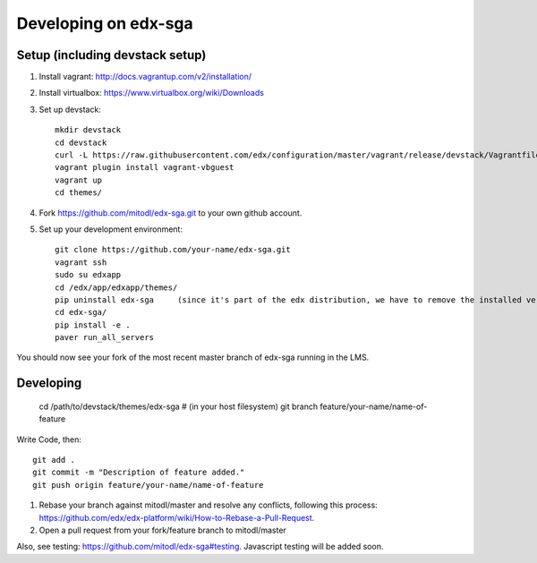 Developing on edx-sga
==============================

Setup (including devstack setup)
~~~~~~~~~~~~~~~~~~~~~~~~~~~~~~~~

#. Install vagrant: http://docs.vagrantup.com/v2/installation/
#. Install virtualbox: https://www.virtualbox.org/wiki/Downloads
#. Set up devstack::

    mkdir devstack
    cd devstack
    curl -L https://raw.githubusercontent.com/edx/configuration/master/vagrant/release/devstack/Vagrantfile > Vagrantfile
    vagrant plugin install vagrant-vbguest
    vagrant up
    cd themes/

#. Fork https://github.com/mitodl/edx-sga.git to your own github account.
#. Set up your development environment::

    git clone https://github.com/your-name/edx-sga.git    
    vagrant ssh    
    sudo su edxapp    
    cd /edx/app/edxapp/themes/    
    pip uninstall edx-sga     (since it's part of the edx distribution, we have to remove the installed version)
    cd edx-sga/    
    pip install -e .    
    paver run_all_servers    

You should now see your fork of the most recent master branch of edx-sga running in the LMS.

Developing
~~~~~~~~~~

    cd /path/to/devstack/themes/edx-sga     # (in your host filesystem)
    git branch feature/your-name/name-of-feature    

Write Code, then::

    git add .    
    git commit -m "Description of feature added."    
    git push origin feature/your-name/name-of-feature    

#. Rebase your branch against mitodl/master and resolve any conflicts, following this process: https://github.com/edx/edx-platform/wiki/How-to-Rebase-a-Pull-Request.
#. Open a pull request from your fork/feature branch to mitodl/master

Also, see testing: https://github.com/mitodl/edx-sga#testing. Javascript testing will be added soon.
